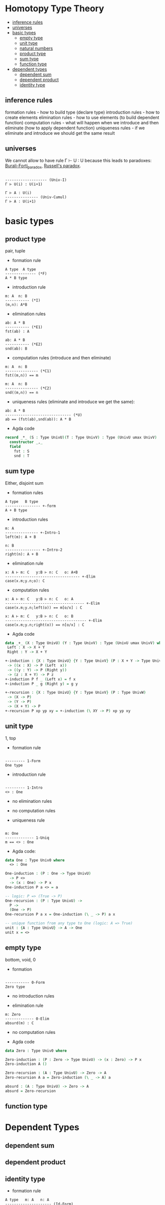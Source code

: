 * Homotopy Type Theory

- [[/Type_Theory.org#inference-rules][inference rules]]
- [[/Type_Theory.org#universes][universes]]
- [[/Type_Theory.org#basic-types][basic types]]
 - [[/Type_Theory.org#empty-type][empty type]]
 - [[/Type_Theory.org#unit-type][unit type]]
 - [[/Type_Theory.org#natural-numbers][natural numbers]]
 - [[/Type_Theory.org#product-type][product type]]
 - [[/Type_Theory.org#sum-type][sum type]]
 - [[/Type_Theory.org#function-type][function type]]
- [[/Type_Theory.org#dependent-types][dependent types]]
 - [[/Type_Theory.org#dependent-sum][dependent sum]]
 - [[/Type_Theory.org#dependent-product][dependent product]]
 - [[/Type_Theory.org#identity-type][identity type]]

** inference rules
formation rules - how to build type (declare type)
introduction rules - how to create elements
elimination rules - how to use elements (to build dependent function)
computation rules - what will happen when we introduce and then eliminate (how to apply dependent function)
uniqueness rules - if we eliminate and introduce we should get the same result


** universes

We cannot allow to have rule Γ ⊢ U : U because this leads to paradoxes: [[https://en.wikipedia.org/wiki/Burali-Forti_paradox][Burali-Forti_paradox]],
[[https://en.wikipedia.org/wiki/Russell%27s_paradox][Russell's paradox]].

#+BEGIN_SRC

------------------- (Univ-I)
Γ ⊢ U(i) : U(i+1)
#+END_SRC


#+BEGIN_SRC
Γ ⊢ A : U(i)
--------------- (Univ-Cumul)
Γ ⊢ A : U(i+1)
#+END_SRC

* basic types

** product type
pair, tuple

- formation rule

#+BEGIN_SRC
A type  A type
-------------- (*F)
A * B type
#+END_SRC

- introduction rule

#+BEGIN_SRC
m: A  n: B
----------- (*I)
(m,n): A*B
#+END_SRC

- elimination rules

#+BEGIN_SRC
ab: A * B
----------- (*E1)
fst(ab) : A
#+END_SRC

#+BEGIN_SRC
ab: A * B
----------- (*E2)
snd(ab): B
#+END_SRC

- computation rules (introduce and then eliminate)

#+BEGIN_SRC
m: A  n: B
--------------- (*C1)
fst((m,n)) == m
#+END_SRC

#+BEGIN_SRC
m: A  n: B
--------------- (*C2)
snd((m,n)) == n
#+END_SRC

- uniqueness rules (eliminate and introduce we get the same):

#+BEGIN_SRC
ab: A * B
------------------------------ (*U)
ab == (fst(ab),snd(ab)): A * B
#+END_SRC

- Agda code

#+BEGIN_SRC Agda
record _*_ (S : Type UnivU)(T : Type UnivV) : Type (UnivU umax UnivV)  where
  constructor _,_
  field
    fst : S
    snd : T
#+END_SRC

** sum type
Either, disjoint sum

- formation rules

#+BEGIN_SRC
A type   B type
---------------- +-form
A + B type
#+END_SRC

- introduction rules

#+BEGIN_SRC
m: A
--------------- +-Intro-1
left(m): A + B

n: B
---------------- +-Intro-2
right(n): A + B
#+END_SRC

- elimination rule

#+BEGIN_SRC
x: A ⊢ m: C   y:B ⊢ n: C   o: A+B
---------------------------------- +-Elim
case(x.m;y.n;o): C
#+END_SRC

- computation rules

#+BEGIN_SRC
x: A ⊢ m: C   y:B ⊢ n: C   o: A
------------------------------------ +-Elim
case(x.m;y.n;left(o)) == m[o/x] : C
#+END_SRC

#+BEGIN_SRC
x: A ⊢ m: C   y:B ⊢ n: C   o: B
------------------------------------- +-Elim
case(x.m;y.n;right(o)) == n[o/x] : C
#+END_SRC

- Agda code

#+BEGIN_SRC Agda
data _+_ (X : Type UnivU) (Y : Type UnivV) : Type (UnivU umax UnivV) where
 Left : X -> X + Y
 Right : Y -> X + Y

+-induction : {X : Type UnivU} {Y : Type UnivV} (P : X + Y -> Type UnivW)
 -> ((x : X) -> P (Left  x))
 -> ((y : Y) -> P (Right y))
 -> (z : X + Y) -> P z
+-induction P f _ (Left x) = f x
+-induction P _ g (Right y) = g y

+-recursion : {X : Type UnivU} {Y : Type UnivV} (P : Type UnivW)
 -> (X -> P)
 -> (Y -> P)
 -> (X + Y) -> P
+-recursion P xp yp xy = +-induction (\ XY -> P) xp yp xy
#+END_SRC

** unit type
1, top

- formation rule

#+BEGIN_SRC

--------- 1-Form
One type
#+END_SRC

- introduction rule

#+BEGIN_SRC

--------- 1-Intro
<> : One
#+END_SRC

- no elimination rules

- no computation rules

- uniqueness rule

#+BEGIN_SRC

m: One
------------- 1-Uniq
m == <> : One
#+END_SRC

- Agda code:

#+BEGIN_SRC Agda
data One : Type Univ0 where
  <> : One

One-induction : (P : One -> Type UnivU)
  -> P <>
  -> (x : One) -> P x
One-induction P a <> = a

-- logic: P => (True -> P)
One-recursion : (P : Type UnivU) ->
  P ->
  (One -> P)
One-recursion P a x = One-induction (\ _ -> P) a x

-- unique function from any type to One (logic: A => True)
unit : {A : Type UnivU} -> A -> One
unit x = <>
#+END_SRC

** empty type
bottom, void, 0

- formation

#+BEGIN_SRC

----------- 0-Form
Zero type
#+END_SRC

- no introduction rules

- elimination rule

#+BEGIN_SRC
m: Zero
------------- 0-Elim
absurd(m) : C
#+END_SRC

- no computation rules

- Agda code

#+BEGIN_SRC Agda
data Zero : Type Univ0 where

Zero-induction : (P : Zero -> Type UnivU) -> (x : Zero) -> P x
Zero-induction A ()

Zero-recursion : (A : Type UnivU) -> Zero -> A
Zero-recursion A a = Zero-induction (\ _ -> A) a

absurd : (A : Type UnivU) -> Zero -> A
absurd = Zero-recursion
#+END_SRC

** function type

* Dependent Types

** dependent sum

** dependent product

** identity type

- formation rule

#+BEGIN_SRC
A type   m: A   n: A
--------------------- (Id-Form)
Id(A)(m,n) type
#+END_SRC

- introduction rule

#+BEGIN_SRC
m: A
-------------------- (Id-Intro)
refl(m): Id(A)(m,m)
#+END_SRC

- elimination rule
#+BEGIN_SRC
A type   n:A   o:A   p:Id(A)(n;o)
x:A,y:A,q:Id(x;y) ⊢ C type
z: A ⊢ m : C[x -> z, y -> z, q -> refl(z)]
-------------------------------------------- (Id-Elim)
J[X.y.q.C](z.M;p): C[x -> n, y -> o, q -> p]
#+END_SRC

- computation rule

#+BEGIN_SRC
A type n:A o:A
x:A,y:A,q:Id(A)(x;y) ⊢ C type
z:A ⊢ m: C[x -> z, y -> z, q -> refl(z)]
-------------------------------------------------------------- (Id-Comp)
J[X.y.q.C](z.M;refl(n)) == m[z -> n]: C[x -> n, y -> o, q -> p]
#+END_SRC

** equality types
- equality types and judgemental equality are equivalent
- equality types are internalization of judgemental equality
- rules all rules o Identification +

equality reflection rule:

#+BEGIN_SRC
Γ ⊢ p : Eq(A)(m;n)
-------------------- (Eq-Ref)
Γ ⊢ m == n : A
#+END_SRC

#+BEGIN_SRC
Γ ⊢ m == n : A
----------------------- (Eq-RefInv)
Γ ⊢ refl(m): Eq(A)(m;n)
#+END_SRC

uniqueness rule

#+BEGIN_SRC
p: Eq(A)(m;n)
----------------------- (Eq-Uniq)
p == refl : Eq(A)(m;n)
#+END_SRC
